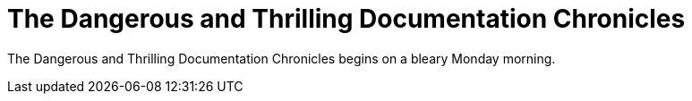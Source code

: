 = The Dangerous and Thrilling Documentation Chronicles

{doctitle} begins on a bleary Monday morning.
